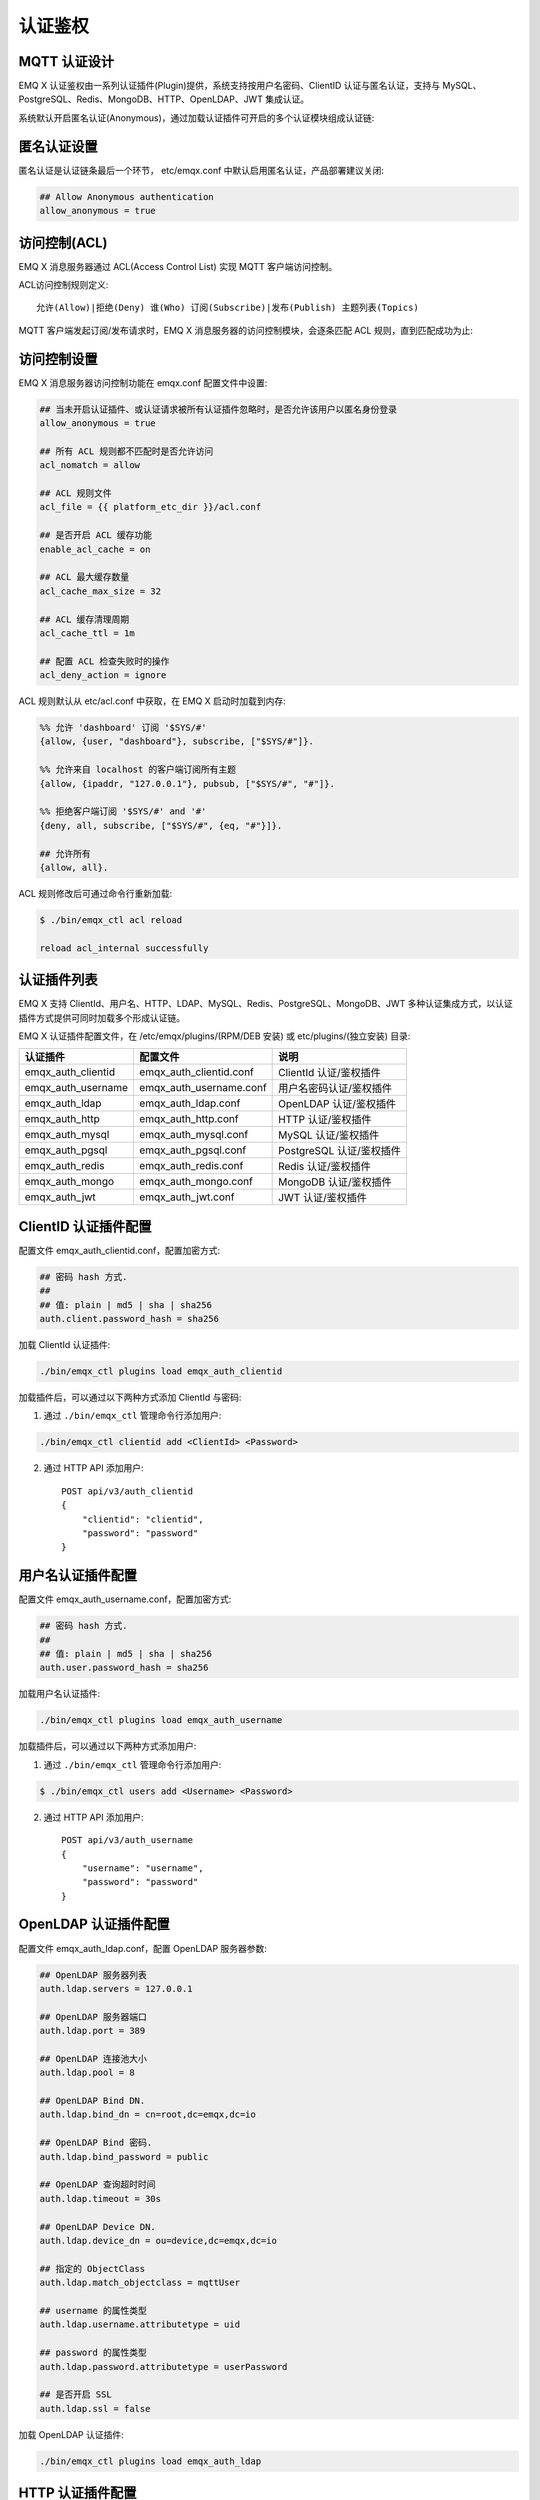 
.. _authentication:

========
认证鉴权
========

-------------
MQTT 认证设计
-------------

EMQ X 认证鉴权由一系列认证插件(Plugin)提供，系统支持按用户名密码、ClientID 认证与匿名认证，支持与 MySQL、PostgreSQL、Redis、MongoDB、HTTP、OpenLDAP、JWT 集成认证。

系统默认开启匿名认证(Anonymous)，通过加载认证插件可开启的多个认证模块组成认证链:

.. image:: _static/images/authn_1.png

------------
匿名认证设置
------------

匿名认证是认证链条最后一个环节， etc/emqx.conf 中默认启用匿名认证，产品部署建议关闭:

.. code-block:: properties

    ## Allow Anonymous authentication
    allow_anonymous = true

-------------
访问控制(ACL)
-------------

EMQ X 消息服务器通过 ACL(Access Control List) 实现 MQTT 客户端访问控制。

ACL访问控制规则定义::

    允许(Allow)|拒绝(Deny) 谁(Who) 订阅(Subscribe)|发布(Publish) 主题列表(Topics)

MQTT 客户端发起订阅/发布请求时，EMQ X 消息服务器的访问控制模块，会逐条匹配 ACL 规则，直到匹配成功为止:

.. image:: _static/images/authn_2.png

------------
访问控制设置
------------

EMQ X 消息服务器访问控制功能在 emqx.conf 配置文件中设置:

.. code-block:: properties

    ## 当未开启认证插件、或认证请求被所有认证插件忽略时，是否允许该用户以匿名身份登录
    allow_anonymous = true

    ## 所有 ACL 规则都不匹配时是否允许访问
    acl_nomatch = allow

    ## ACL 规则文件
    acl_file = {{ platform_etc_dir }}/acl.conf

    ## 是否开启 ACL 缓存功能
    enable_acl_cache = on

    ## ACL 最大缓存数量
    acl_cache_max_size = 32

    ## ACL 缓存清理周期
    acl_cache_ttl = 1m

    ## 配置 ACL 检查失败时的操作
    acl_deny_action = ignore

ACL 规则默认从 etc/acl.conf 中获取，在 EMQ X 启动时加载到内存:

.. code-block:: erlang

    %% 允许 'dashboard' 订阅 '$SYS/#'
    {allow, {user, "dashboard"}, subscribe, ["$SYS/#"]}.

    %% 允许来自 localhost 的客户端订阅所有主题
    {allow, {ipaddr, "127.0.0.1"}, pubsub, ["$SYS/#", "#"]}.

    %% 拒绝客户端订阅 '$SYS/#' and '#'
    {deny, all, subscribe, ["$SYS/#", {eq, "#"}]}.

    ## 允许所有
    {allow, all}.

ACL 规则修改后可通过命令行重新加载:

.. code-block:: console

    $ ./bin/emqx_ctl acl reload

    reload acl_internal successfully

------------
认证插件列表
------------

EMQ X 支持 ClientId、用户名、HTTP、LDAP、MySQL、Redis、PostgreSQL、MongoDB、JWT 多种认证集成方式，以认证插件方式提供可同时加载多个形成认证链。

EMQ X 认证插件配置文件，在 /etc/emqx/plugins/(RPM/DEB 安装) 或 etc/plugins/(独立安装) 目录:

+-------------------------+---------------------------+---------------------------+
| 认证插件                | 配置文件                  | 说明                      |
+=========================+===========================+===========================+
| emqx_auth_clientid      | emqx_auth_clientid.conf   | ClientId 认证/鉴权插件    |
+-------------------------+---------------------------+---------------------------+
| emqx_auth_username      | emqx_auth_username.conf   | 用户名密码认证/鉴权插件   |
+-------------------------+---------------------------+---------------------------+
| emqx_auth_ldap          | emqx_auth_ldap.conf       | OpenLDAP 认证/鉴权插件    |
+-------------------------+---------------------------+---------------------------+
| emqx_auth_http          | emqx_auth_http.conf       | HTTP 认证/鉴权插件        |
+-------------------------+---------------------------+---------------------------+
| emqx_auth_mysql         | emqx_auth_mysql.conf      | MySQL 认证/鉴权插件       |
+-------------------------+---------------------------+---------------------------+
| emqx_auth_pgsql         | emqx_auth_pgsql.conf      | PostgreSQL 认证/鉴权插件  |
+-------------------------+---------------------------+---------------------------+
| emqx_auth_redis         | emqx_auth_redis.conf      | Redis 认证/鉴权插件       |
+-------------------------+---------------------------+---------------------------+
| emqx_auth_mongo         | emqx_auth_mongo.conf      | MongoDB 认证/鉴权插件     |
+-------------------------+---------------------------+---------------------------+
| emqx_auth_jwt           | emqx_auth_jwt.conf        | JWT 认证/鉴权插件         |
+-------------------------+---------------------------+---------------------------+

---------------------
ClientID 认证插件配置
---------------------

配置文件 emqx_auth_clientid.conf，配置加密方式:

.. code-block:: properties

    ## 密码 hash 方式.
    ##
    ## 值: plain | md5 | sha | sha256
    auth.client.password_hash = sha256

加载 ClientId 认证插件:

.. code-block:: console

    ./bin/emqx_ctl plugins load emqx_auth_clientid

加载插件后，可以通过以下两种方式添加 ClientId 与密码:

1. 通过 ``./bin/emqx_ctl`` 管理命令行添加用户:

.. code-block:: console

    ./bin/emqx_ctl clientid add <ClientId> <Password>

2. 通过 HTTP API 添加用户::

    POST api/v3/auth_clientid
    {
        "clientid": "clientid",
        "password": "password"
    }

------------------
用户名认证插件配置
------------------

配置文件 emqx_auth_username.conf，配置加密方式:

.. code-block:: properties

    ## 密码 hash 方式.
    ##
    ## 值: plain | md5 | sha | sha256
    auth.user.password_hash = sha256

加载用户名认证插件:

.. code-block:: console

    ./bin/emqx_ctl plugins load emqx_auth_username

加载插件后，可以通过以下两种方式添加用户:

1. 通过 ``./bin/emqx_ctl`` 管理命令行添加用户:

.. code-block:: console

   $ ./bin/emqx_ctl users add <Username> <Password>

2. 通过 HTTP API 添加用户::

    POST api/v3/auth_username
    {
        "username": "username",
        "password": "password"
    }

---------------------
OpenLDAP 认证插件配置
---------------------

配置文件 emqx_auth_ldap.conf，配置 OpenLDAP 服务器参数:

.. code-block:: properties

    ## OpenLDAP 服务器列表
    auth.ldap.servers = 127.0.0.1

    ## OpenLDAP 服务器端口
    auth.ldap.port = 389

    ## OpenLDAP 连接池大小
    auth.ldap.pool = 8

    ## OpenLDAP Bind DN.
    auth.ldap.bind_dn = cn=root,dc=emqx,dc=io

    ## OpenLDAP Bind 密码.
    auth.ldap.bind_password = public

    ## OpenLDAP 查询超时时间
    auth.ldap.timeout = 30s

    ## OpenLDAP Device DN.
    auth.ldap.device_dn = ou=device,dc=emqx,dc=io

    ## 指定的 ObjectClass
    auth.ldap.match_objectclass = mqttUser

    ## username 的属性类型
    auth.ldap.username.attributetype = uid

    ## password 的属性类型
    auth.ldap.password.attributetype = userPassword

    ## 是否开启 SSL
    auth.ldap.ssl = false

加载 OpenLDAP 认证插件:

.. code-block:: console

    ./bin/emqx_ctl plugins load emqx_auth_ldap

-----------------
HTTP 认证插件配置
-----------------

配置文件 emqx_auth_http.conf，设置 HTTP 请求相关参数

    ## HTTP 请求超时时间，0 表示永不超时
    ## auth.http.request.timeout = 0

    ## 连接超时时间，0 表示永不超时
    ## auth.http.request.connect_timout = 0

    ## HTTP 请求重传次数
    auth.http.request.retry_times = 3

    ## HTTP 请求重传间隔
    auth.http.request.retry_interval = 1s

    ## 请求重传使用了指数退避机制， 实际重传间隔为 `interval * backoff ^ times`
    auth.http.request.retry_backoff = 2.0

设置认证 URL 及其参数:

.. code-block:: properties

    ## Variables: %u = username, %c = clientid, %a = ipaddress, %P = password, %t = topic
    auth.http.auth_req = http://127.0.0.1:8991/mqtt/auth
    auth.http.auth_req.method = post
    auth.http.auth_req.params = clientid=%c,username=%u,password=%P

设置超级用户 URL 及其参数:

.. code-block:: properties

    auth.http.super_req = http://127.0.0.1:8991/mqtt/superuser
    auth.http.super_req.method = post
    auth.http.super_req.params = clientid=%c,username=%u

设置访问控制(ACL) URL 及其参数:

.. code-block:: properties

    ## 'access' parameter: sub = 1, pub = 2
    auth.http.acl_req = http://127.0.0.1:8991/mqtt/acl
    auth.http.acl_req.method = get
    auth.http.acl_req.params = access=%A,username=%u,clientid=%c,ipaddr=%a,topic=%t

HTTP 认证/访问控制(ACL)服务器 API 设计::

    认证/ACL 成功，API 返回 200

    认证/ACL 失败，API 返回 4xx

加载 HTTP 认证插件:

.. code-block:: console

    ./bin/emqx_ctl plugins load emqx_auth_http

------------------
MySQL 认证插件配置
------------------

配置文件 emqx_auth_mysql.conf, 默认的 MQTT 用户、ACL 库表和认证设置:

MQTT 认证用户表
---------------

.. code-block:: sql

    CREATE TABLE `mqtt_user` (
      `id` int(11) unsigned NOT NULL AUTO_INCREMENT,
      `username` varchar(100) DEFAULT NULL,
      `password` varchar(100) DEFAULT NULL,
      `salt` varchar(100) DEFAULT NULL,
      `is_superuser` tinyint(1) DEFAULT 0,
      `created` datetime DEFAULT NULL,
      PRIMARY KEY (`id`),
      UNIQUE KEY `mqtt_username` (`username`)
    ) ENGINE=MyISAM DEFAULT CHARSET=utf8;

.. NOTE:: 用户可自定义认证用户表，通过 ``auth_query`` 配置查询语句。

MQTT 访问控制表
---------------

.. code-block:: sql

    CREATE TABLE `mqtt_acl` (
      `id` int(11) unsigned NOT NULL AUTO_INCREMENT,
      `allow` int(1) DEFAULT NULL COMMENT '0: deny, 1: allow',
      `ipaddr` varchar(60) DEFAULT NULL COMMENT 'IpAddress',
      `username` varchar(100) DEFAULT NULL COMMENT 'Username',
      `clientid` varchar(100) DEFAULT NULL COMMENT 'ClientId',
      `access` int(2) NOT NULL COMMENT '1: subscribe, 2: publish, 3: pubsub',
      `topic` varchar(100) NOT NULL DEFAULT '' COMMENT 'Topic Filter',
      PRIMARY KEY (`id`)
    ) ENGINE=InnoDB DEFAULT CHARSET=utf8;

    INSERT INTO `mqtt_acl` (`id`, `allow`, `ipaddr`, `username`, `clientid`, `access`, `topic`)
    VALUES
        (1,1,NULL,'$all',NULL,2,'#'),
        (2,0,NULL,'$all',NULL,1,'$SYS/#'),
        (3,0,NULL,'$all',NULL,1,'eq #'),
        (4,1,'127.0.0.1',NULL,NULL,2,'$SYS/#'),
        (5,1,'127.0.0.1',NULL,NULL,2,'#'),
        (6,1,NULL,'dashboard',NULL,1,'$SYS/#');

配置 MySQL 服务器地址
---------------------

.. code-block:: properties

    ## Mysql 服务器地址
    auth.mysql.server = 127.0.0.1:3306

    ## Mysql 连接池大小
    auth.mysql.pool = 8

    ## Mysql 用户名
    ## auth.mysql.username =

    ## Mysql 密码
    ## auth.mysql.password =

    ## Mysql 数据库名
    auth.mysql.database = mqtt

    ## MySQL 查询超时
    ## auth.mysql.query_timeout = 5s

配置 MySQL 认证查询语句
-----------------------

.. code-block:: properties

    ## 认证查询语句
    ##
    ## Variables:
    ##  - %u: username
    ##  - %c: clientid
    ##  - %C: common name of client TLS cert
    ##  - %d: subject of client TLS cert
    auth.mysql.auth_query = select password from mqtt_user where username = '%u' limit 1

    ## Password hash: plain, md5, sha, sha256, pbkdf2, bcrypt
    auth.mysql.password_hash = sha256

    ## sha256 with salt prefix
    ## auth.mysql.password_hash = salt,sha256

    ## sha256 with salt suffix
    ## auth.mysql.password_hash = sha256,salt

    ## bcrypt with salt only prefix
    ## auth.mysql.password_hash = salt,bcrypt

    ## pbkdf2 with macfun iterations dklen
    ## macfun: md4, md5, ripemd160, sha, sha224, sha256, sha384, sha512
    ## auth.mysql.password_hash = pbkdf2,sha256,1000,20

    ## 超级用户查询语句
    ##
    ## Variables:
    ##  - %u: username
    ##  - %c: clientid
    ##  - %C: common name of client TLS cert
    ##  - %d: subject of client TLS cert
    auth.mysql.super_query = select is_superuser from mqtt_user where username = '%u' limit 1

配置 MySQL 访问控制查询语句
---------------------------

.. code-block:: properties

    ## ACL 查询语句
    ##
    ## Variables:
    ##  - %a: ipaddr
    ##  - %u: username
    ##  - %c: clientid
    auth.mysql.acl_query = select allow, ipaddr, username, clientid, access, topic from mqtt_acl where ipaddr = '%a' or username = '%u' or username = '$all' or clientid = '%c'

加载 MySQL 认证插件
-------------------

.. code-block:: console

    ./bin/emqx_ctl plugins load emqx_auth_mysql

-------------------------
PostgreSQL 认证插件配置
-------------------------

配置文件 emqx_auth_pgsql.conf, 默认的 MQTT 用户、ACL 库表和认证设置:

PostgreSQL MQTT 用户表
----------------------

.. code-block:: sql

    CREATE TABLE mqtt_user (
      id SERIAL primary key,
      is_superuser boolean,
      username character varying(100),
      password character varying(100),
      salt character varying(100)
    );

.. NOTE:: 若用户自定义认证用户表，则需要通过 ``auth_query`` 自行配置查询语句。

PostgreSQL MQTT 访问控制表
--------------------------

.. code-block:: sql

    CREATE TABLE mqtt_acl (
      id SERIAL primary key,
      allow integer,
      ipaddr character varying(60),
      username character varying(100),
      clientid character varying(100),
      access  integer,
      topic character varying(100)
    );

    INSERT INTO mqtt_acl (id, allow, ipaddr, username, clientid, access, topic)
    VALUES
        (1,1,NULL,'$all',NULL,2,'#'),
        (2,0,NULL,'$all',NULL,1,'$SYS/#'),
        (3,0,NULL,'$all',NULL,1,'eq #'),
        (4,1,'127.0.0.1',NULL,NULL,2,'$SYS/#'),
        (5,1,'127.0.0.1',NULL,NULL,2,'#'),
        (6,1,NULL,'dashboard',NULL,1,'$SYS/#');

配置 PostgreSQL 服务器地址
--------------------------

.. code-block:: properties

    ## PostgreSQL 服务器
    auth.pgsql.server = 127.0.0.1:5432

    ## PostgreSQL 连接池大小
    auth.pgsql.pool = 8

    ## PostgreSQL 用户名
    auth.pgsql.username = root

    ## PostgreSQL 密码
    ## auth.pgsql.password =

    ## PostgreSQL 数据库名
    auth.pgsql.database = mqtt

    ## PostgreSQL 字符编码方式
    auth.pgsql.encoding = utf8

    ## 是否开启 SSL
    auth.pgsql.ssl = false

    ## auth.pgsql.ssl_opts.keyfile =

    ## auth.pgsql.ssl_opts.certfile =

    ## auth.pgsql.ssl_opts.cacertfile =

配置 PostgreSQL 认证查询语句
----------------------------

.. code-block:: properties

    ## 认证查询语句
    ##
    ## Variables:
    ##  - %u: username
    ##  - %c: clientid
    ##  - %C: common name of client TLS cert
    ##  - %d: subject of client TLS cert
    auth.pgsql.auth_query = select password from mqtt_user where username = '%u' limit 1

    ## Password hash: plain, md5, sha, sha256, pbkdf2, bcrypt
    auth.pgsql.password_hash = sha256

    ## sha256 with salt prefix
    ## auth.pgsql.password_hash = salt,sha256

    ## sha256 with salt suffix
    ## auth.pgsql.password_hash = sha256,salt

    ## bcrypt with salt prefix
    ## auth.pgsql.password_hash = salt,bcrypt

    ## pbkdf2 with macfun iterations dklen
    ## macfun: md4, md5, ripemd160, sha, sha224, sha256, sha384, sha512
    ## auth.pgsql.password_hash = pbkdf2,sha256,1000,20

    ## 超级用户查询语句
    ##
    ## Variables:
    ##  - %u: username
    ##  - %c: clientid
    ##  - %C: common name of client TLS cert
    ##  - %d: subject of client TLS cert
    auth.pgsql.super_query = select is_superuser from mqtt_user where username = '%u' limit 1

配置 PostgreSQL 访问控制语句
----------------------------

.. code-block:: properties

    ## ACL 查询语句
    ##
    ## Variables:
    ##  - %a: ipaddress
    ##  - %u: username
    ##  - %c: clientid
    auth.pgsql.acl_query = select allow, ipaddr, username, clientid, access, topic from mqtt_acl where ipaddr = '%a' or username = '%u' or username = '$all' or clientid = '%c'

加载 PostgreSQL 认证插件
-------------------------

.. code-block:: bash

    ./bin/emqx_ctl plugins load emqx_auth_pgsql

------------------
Redis 认证插件配置
------------------

配置文件 emqx_auth_redis.conf:

配置 Redis 服务器地址
---------------------

.. code-block:: properties

    ## Redis 服务器集群类型
    auth.redis.type = single

    ## Redis 服务器列表
    auth.redis.server = 127.0.0.1:6379

    ## Redis Sentinel
    ## auth.redis.server = 127.0.0.1:26379

    ## Redis Sentinel 集群名称
    ## auth.redis.sentinel = mymaster

    ## Redis 连接池大小
    auth.redis.pool = 8

    ## Redis 数据库名
    auth.redis.database = 0

    ## Redis 密码
    ## auth.redis.password =

    ## Redis 查询超时
    ## auth.redis.query_timeout = 5s

配置认证查询命令
----------------

.. code-block:: properties

    ## Variables: %u = username, %c = clientid

    ## 认证查询命令
    ##
    ## Variables:
    ##  - %u: username
    ##  - %c: clientid
    ##  - %C: common name of client TLS cert
    ##  - %d: subject of client TLS cert
    auth.redis.auth_cmd = HGET mqtt_user:%u password

    ## Password hash: plain, md5, sha, sha256, pbkdf2, bcrypt
    auth.redis.password_hash = plain

    ## sha256 with salt prefix
    ## auth.redis.password_hash = salt,sha256

    ## sha256 with salt suffix
    ## auth.redis.password_hash = sha256,salt

    ## bcrypt with salt prefix
    ## auth.redis.password_hash = salt,bcrypt

    ## pbkdf2 with macfun iterations dklen
    ## macfun: md4, md5, ripemd160, sha, sha224, sha256, sha384, sha512
    ## auth.redis.password_hash = pbkdf2,sha256,1000,20

    ## 超级用户查询命令
    ##
    ## Variables:
    ##  - %u: username
    ##  - %c: clientid
    ##  - %C: common name of client TLS cert
    ##  - %d: subject of client TLS cert
    auth.redis.super_cmd = HGET mqtt_user:%u is_superuser

配置访问控制查询命令
--------------------

.. code-block:: properties

    ## ACL 查询命令
    ##
    ## Variables:
    ##  - %u: username
    ##  - %c: clientid
    auth.redis.acl_cmd = HGETALL mqtt_acl:%u

Redis 认证用户 Hash
-------------------

默认采用 Hash 存储认证用户::

    HSET mqtt_user:<username> is_superuser 1
    HSET mqtt_user:<username> password "passwd"

Redis ACL 规则 Hash
-------------------

默认采用 Hash 存储 ACL 规则::

    HSET mqtt_acl:<username> topic1 1
    HSET mqtt_acl:<username> topic2 2
    HSET mqtt_acl:<username> topic3 3

.. NOTE:: 1: subscribe, 2: publish, 3: pubsub

加载 Redis 认证插件
-------------------

.. code-block:: bash

    ./bin/emqx_ctl plugins load emqx_auth_redis

--------------------
MongoDB 认证插件配置
--------------------

配置文件 emqx_auth_mongo.conf, MongoDB、MQTT 用户、ACL 集合设置:

配置 MongoDB 服务器
-------------------

.. code-block:: properties

    ## MongoDB Topology 类型: single | unknown | sharded | rs
    auth.mongo.type = single

    ## MongoDB 服务器列表
    auth.mongo.server = 127.0.0.1:27017

    ## MongoDB 连接池大小
    auth.mongo.pool = 8

    ## MongoDB 用户名
    ## auth.mongo.user =

    ## MongoDB 密码
    ## auth.mongo.password =

    ## MongoDB 数据库名
    auth.mongo.database = mqtt

    ## MongoDB 超时时间
    ## auth.mongo.query_timeout = 5s

    ## 是否开启 SSL
    ## auth.mongo.ssl = false

    ## SSL keyfile.
    ## auth.mongo.ssl_opts.keyfile =

    ## SSL certfile.
    ## auth.mongo.ssl_opts.certfile =

    ## SSL cacertfile.
    ## auth.mongo.ssl_opts.cacertfile =

    ## MongoDB 写模式
    ## auth.mongo.w_mode =

    ## MongoDB 读模式
    ## auth.mongo.r_mode =

    ## MongoDB topology 选项
    auth.mongo.topology.pool_size = 1
    auth.mongo.topology.max_overflow = 0
    ## auth.mongo.topology.overflow_ttl = 1000
    ## auth.mongo.topology.overflow_check_period = 1000
    ## auth.mongo.topology.local_threshold_ms = 1000
    ## auth.mongo.topology.connect_timeout_ms = 20000
    ## auth.mongo.topology.socket_timeout_ms = 100
    ## auth.mongo.topology.server_selection_timeout_ms = 30000
    ## auth.mongo.topology.wait_queue_timeout_ms = 1000
    ## auth.mongo.topology.heartbeat_frequency_ms = 10000
    ## auth.mongo.topology.min_heartbeat_frequency_ms = 1000


配置认证查询集合
----------------

.. code-block:: properties

    ## auth_query
    auth.mongo.auth_query.collection = mqtt_user

    auth.mongo.auth_query.password_field = password

    ## Password hash: plain, md5, sha, sha256, bcrypt
    auth.mongo.auth_query.password_hash = sha256

    ## sha256 with salt suffix
    ## auth.mongo.auth_query.password_hash = sha256,salt

    ## sha256 with salt prefix
    ## auth.mongo.auth_query.password_hash = salt,sha256

    ## bcrypt with salt prefix
    ## auth.mongo.auth_query.password_hash = salt,bcrypt

    ## pbkdf2 with macfun iterations dklen
    ## macfun: md4, md5, ripemd160, sha, sha224, sha256, sha384, sha512
    ## auth.mongo.auth_query.password_hash = pbkdf2,sha256,1000,20

    ## 认证 Selector
    ##
    ## Variables:
    ##  - %u: username
    ##  - %c: clientid
    ##  - %C: common name of client TLS cert
    ##  - %d: subject of client TLS cert
    auth.mongo.auth_query.selector = username=%u

    ## 超级用户 Selector
    auth.mongo.super_query = on

    auth.mongo.super_query.collection = mqtt_user

    auth.mongo.super_query.super_field = is_superuser

    auth.mongo.super_query.selector = username=%u

配置 ACL 查询集合
-----------------

.. code-block:: properties

    ## 是否开启 ACL 功能
    auth.mongo.acl_query = on

    auth.mongo.aclquery.collection = mqtt_acl

    ## ACL Selector.
    ##
    ## Variables:
    ##  - %u: username
    ##  - %c: clientid
    auth.mongo.aclquery.selector = username=%u

MongoDB 数据库
--------------

.. code-block:: console

    use mqtt
    db.createCollection("mqtt_user")
    db.createCollection("mqtt_acl")
    db.mqtt_user.ensureIndex({"username":1})

.. NOTE:: 数据库、集合名称可自定义

MongoDB 用户集合示例
--------------------

.. code-block:: javascript

    {
        username: "user",
        password: "password hash",
        is_superuser: boolean (true, false),
        created: "datetime"
    }

    db.mqtt_user.insert({username: "test", password: "password hash", is_superuser: false})
    db.mqtt_user:insert({username: "root", is_superuser: true})

MongoDB ACL 集合示例
--------------------

.. code-block:: javascript

    {
        username: "username",
        clientid: "clientid",
        publish: ["topic1", "topic2", ...],
        subscribe: ["subtop1", "subtop2", ...],
        pubsub: ["topic/#", "topic1", ...]
    }

    db.mqtt_acl.insert({username: "test", publish: ["t/1", "t/2"], subscribe: ["user/%u", "client/%c"]})
    db.mqtt_acl.insert({username: "admin", pubsub: ["#"]})

加载 MognoDB 认证插件
---------------------

.. code-block:: bash

    ./bin/emqx_ctl plugins load emqx_auth_mongo

----------------
JWT 认证插件配置
----------------

配置 JWT 认证
-------------

.. code-block:: properties

    ## HMAC hash secret
    auth.jwt.secret = emqxsecret

    ## 配置 JWT 字符串从何处获取
    auth.jwt.from = password

    ## RSA or ECDSA 公钥文件
    ## auth.jwt.pubkey = /etc/certs/jwt_public_key.pem

    ## 是否验证 claims 字段
    auth.jwt.verify_claims = off

    ## 要验证的 claims 清单
    ## auth.jwt.verify_claims.username = %u


加载 JWT 认证插件
-----------------

.. code-block:: bash

    ./bin/emqx_ctl plugins load emqx_auth_jwt


